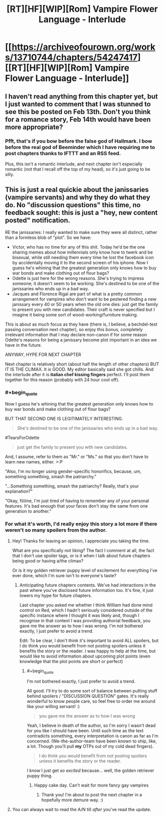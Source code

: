 #+TITLE: [RT][HF][WIP][Rom] Vampire Flower Language - Interlude

* [[https://archiveofourown.org/works/13710744/chapters/54247417][[RT][HF][WIP][Rom] Vampire Flower Language - Interlude]]
:PROPERTIES:
:Author: AngelaCastir
:Score: 6
:DateUnix: 1581614606.0
:END:

** I haven't read anything from this chapter yet, but I just wanted to comment that I was stunned to see this be posted on Feb 13th. Don't you think for a romance story, Feb 14th would have been more appropriate?
:PROPERTIES:
:Author: xamueljones
:Score: 2
:DateUnix: 1581909092.0
:END:

*** Pfft, that's if you bow before the false god of Hallmark. I bow before the real god of Beeminder which I have requiring me to post chapters thanks to IFTTT and an RSS feed.

Plus, this isn't a romantic interlude, and next chapter isn't especially romantic (not that I recall off the top of my head), so it's just going to be silly.
:PROPERTIES:
:Author: AngelaCastir
:Score: 2
:DateUnix: 1581964629.0
:END:


** This is just a real quickie about the janissaries (vampire servants) and why they do what they do. No "discussion questions" this time, no feedback sought: this is just a "hey, new content posted" notification.

RE the janissaries: I really wanted to make sure they were all distinct, rather than a formless blob of "plot". So we have:

- Victor, who has no time for any of this shit. Today he'd be the one sharing memes about how millennials only know how to twerk and be bisexual, while still needing them every time he lost the facebook icon by accidentally moving it to the second screen of his iphone. Now I guess he's whining that the greatest generation only knows how to buy war bonds and make clothing out of flour bags?
- Odette is just here for the wrong reasons. She's trying to impress someone; it doesn't seem to be working. She's destined to be one of the janissaries who ends up in a bad way.
- Jacques and Florence Rigal are part of what is a pretty common arrangement for vampires who don't want to be pestered finding a new janissary every 40 or 50 years when the old one dies: just get the family to present you with new candidates. Their craft is never specified but I imagine it being some sort of wood-working/furniture making.

This is about as much focus as they have (there is, I believe, a bechdel-test passing conversation next chapter), so enjoy this bonus, completely irrelevant information that I may declare non-canon if for some reason Odette's reasons for being a janissary become plot important in an idea we have in the future.

ANYWAY, HYPE FOR NEXT CHAPTER

Next chapter is relatively short (about half the length of other chapters) BUT IT IS THE CLIMAX. It is GOOD. My editor basically said she got chills. And the interlude after it is *italian chef kissing fingers* perfect. I'll post them together for this reason (probably with 24 hour cool off).
:PROPERTIES:
:Author: AngelaCastir
:Score: 2
:DateUnix: 1581615085.0
:END:

*** #+begin_quote
  Now I guess he's whining that the greatest generation only knows how to buy war bonds and make clothing out of flour bags?
#+end_quote

BUT THAT SECOND ONE IS LEGITIMATELY INTERESTING.

#+begin_quote
  She's destined to be one of the janissaries who ends up in a bad way.
#+end_quote

#TearsForOdette

#+begin_quote
  just get the family to present you with new candidates.
#+end_quote

And, I assume, refer to them as "Mr." or "Ms." so that you don't have to learn new names, either. >:P

"Also, I'm no longer using gender-specific honorifics, because, um, something something, smash the patriarchy."

"...Something something, smash the patriarchy? Really, that's your explanation?"

"Okay, fiiiiine, I'm just tired of having to remember any of your personal features. It's bad enough that your faces don't stay the same from one generation to another."
:PROPERTIES:
:Author: callmesalticidae
:Score: 2
:DateUnix: 1581655896.0
:END:


*** For what it's worth, I'd really enjoy this story a lot more if there weren't so many spoilers from the author.
:PROPERTIES:
:Author: leakycauldron
:Score: 2
:DateUnix: 1581761790.0
:END:

**** Hey! Thanks for leaving an opinion, I appreciate you taking the time.

What are you specifically not liking? The fact I comment at all, the fact that I don't use spoiler tags, or is it when I talk about future chapters being good or having a/the climax?

Or is it my golden retriever puppy level of excitement for everything I've ever done, which I'm sure isn't to everyone's taste?
:PROPERTIES:
:Author: AngelaCastir
:Score: 1
:DateUnix: 1581797975.0
:END:

***** Anticipating future chapters contents. We've had interactions in the past where you've disclosed future information too. It's fine, it just lowers my hype for future chapters.

Last chapter you asked me whether I think William had done mind control on Red, which I hadn't seriously considered outside of the specific instance where I thought it was likely and, though I recognise in that context I was providing authorial feedback, you gave me the answer as to how I was wrong. I'm not bothered exactly, I just prefer to avoid a trend.

Edit: To be clear, I don't think it's important to avoid ALL spoilers, but I do think you would benefit from not posting spoilers unless it benefits the story or the reader. I was happy to help at the time, but would like to avoid information about upcoming plot points (even knowledge that the plot points are short or perfect)
:PROPERTIES:
:Author: leakycauldron
:Score: 2
:DateUnix: 1581803977.0
:END:

****** #+begin_quote
  I'm not bothered exactly, I just prefer to avoid a trend.
#+end_quote

All good. I'll try to do some sort of balance between putting stuff behind spoilers / "DISCUSSION QUESTION" gates. It's really wonderful to know people care, so feel free to order me around like your willing servant! :)

#+begin_quote
  you gave me the answer as to how I was wrong
#+end_quote

Yeah, I believe in death of the author, so I'm sorry I wasn't dead for you like I should have been. Until such time as the text contradicts something, every interpretation is canon as far as I'm concerned. (We-the-author-team have been known to ship, like, a lot. Though you'll pull *my* OTPs out of my cold dead fingers).

#+begin_quote
  I do think you would benefit from not posting spoilers unless it benefits the story or the reader.
#+end_quote

I /know/ I just get /so excited/ because... well, the golden retriever puppy thing.
:PROPERTIES:
:Author: AngelaCastir
:Score: 1
:DateUnix: 1581964534.0
:END:

******* Happy cake day. Can't wait for more fancy gay vampires
:PROPERTIES:
:Author: leakycauldron
:Score: 2
:DateUnix: 1581976941.0
:END:

******** Thank you! I'm about to post the next chapter in a hopefully more demure way. :)
:PROPERTIES:
:Author: AngelaCastir
:Score: 1
:DateUnix: 1583140749.0
:END:


**** You can always wait to read the A/N till /after/ you've read the update.
:PROPERTIES:
:Author: callmesalticidae
:Score: 1
:DateUnix: 1581789801.0
:END:
